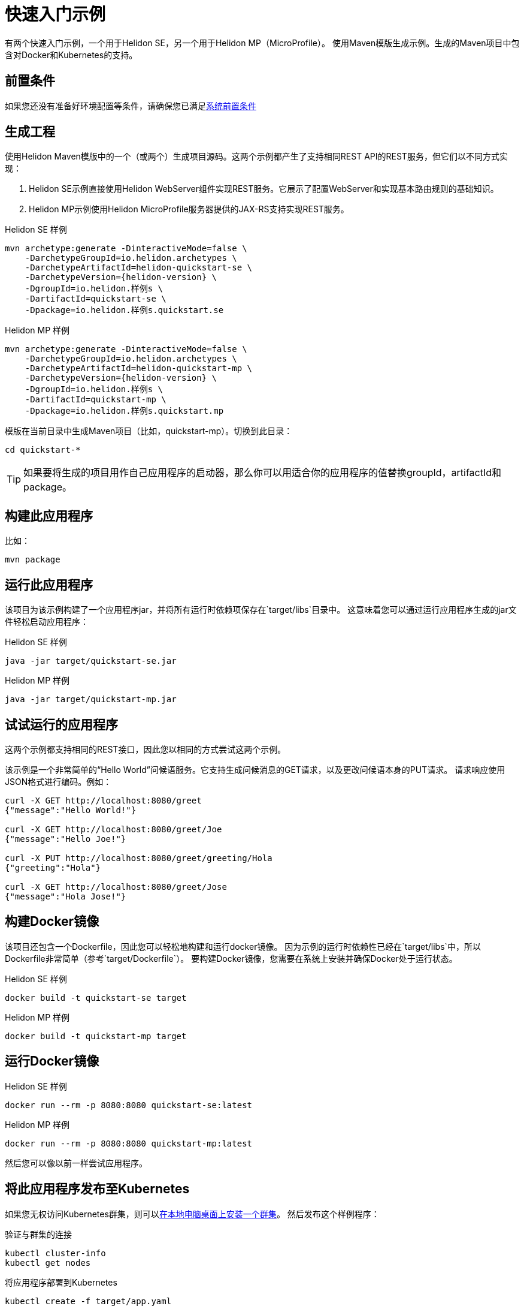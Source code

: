///////////////////////////////////////////////////////////////////////////////

    Copyright (c) 2018 Oracle and/or its affiliates. All rights reserved.

    Licensed under the Apache License, Version 2.0 (the "License");
    you may not use this file except in compliance with the License.
    You may obtain a copy of the License at

        http://www.apache.org/licenses/LICENSE-2.0

    Unless required by applicable law or agreed to in writing, software
    distributed under the License is distributed on an "AS IS" BASIS,
    WITHOUT WARRANTIES OR CONDITIONS OF ANY KIND, either express or implied.
    See the License for the specific language governing permissions and
    limitations under the License.

///////////////////////////////////////////////////////////////////////////////

= 快速入门示例
:description: Helidon 快速入门
:keywords: helidon

有两个快速入门示例，一个用于Helidon SE，另一个用于Helidon MP（MicroProfile）。
使用Maven模版生成示例。生成的Maven项目中包含对Docker和Kubernetes的支持。

== 前置条件

如果您还没有准备好环境配置等条件，请确保您已满足<<getting-started/01_prerequisites.adoc,系统前置条件>>

== 生成工程

使用Helidon Maven模版中的一个（或两个）生成项目源码。这两个示例都产生了支持相同REST API的REST服务，但它们以不同方式实现：

1. Helidon SE示例直接使用Helidon WebServer组件实现REST服务。它展示了配置WebServer和实现基本路由规则的基础知识。
2. Helidon MP示例使用Helidon MicroProfile服务器提供的JAX-RS支持实现REST服务。

[source,bash,subs="attributes+"]
.Helidon SE 样例
----
mvn archetype:generate -DinteractiveMode=false \
    -DarchetypeGroupId=io.helidon.archetypes \
    -DarchetypeArtifactId=helidon-quickstart-se \
    -DarchetypeVersion={helidon-version} \
    -DgroupId=io.helidon.样例s \
    -DartifactId=quickstart-se \
    -Dpackage=io.helidon.样例s.quickstart.se
----

[source,bash,subs="attributes+"]
.Helidon MP 样例
----
mvn archetype:generate -DinteractiveMode=false \
    -DarchetypeGroupId=io.helidon.archetypes \
    -DarchetypeArtifactId=helidon-quickstart-mp \
    -DarchetypeVersion={helidon-version} \
    -DgroupId=io.helidon.样例s \
    -DartifactId=quickstart-mp \
    -Dpackage=io.helidon.样例s.quickstart.mp
----

模版在当前目录中生成Maven项目（比如，quickstart-mp）。切换到此目录：

[source,bash]
----
cd quickstart-*
----

TIP: 如果要将生成的项目用作自己应用程序的启动器，那么你可以用适合你的应用程序的值替换groupId，artifactId和package。

== 构建此应用程序

比如：

[source,bash]
----
mvn package
----

== 运行此应用程序

该项目为该示例构建了一个应用程序jar，并将所有运行时依赖项保存在`target/libs`目录中。
这意味着您可以通过运行应用程序生成的jar文件轻松启动应用程序：

[source,bash]
.Helidon SE 样例
----
java -jar target/quickstart-se.jar
----

[source,bash]
.Helidon MP 样例
----
java -jar target/quickstart-mp.jar
----

== 试试运行的应用程序

这两个示例都支持相同的REST接口，因此您以相同的方式尝试这两个示例。

该示例是一个非常简单的“Hello World”问候语服务。它支持生成问候消息的GET请求，以及更改问候语本身的PUT请求。
请求响应使用JSON格式进行编码。例如：

```
curl -X GET http://localhost:8080/greet
{"message":"Hello World!"}

curl -X GET http://localhost:8080/greet/Joe
{"message":"Hello Joe!"}

curl -X PUT http://localhost:8080/greet/greeting/Hola
{"greeting":"Hola"}

curl -X GET http://localhost:8080/greet/Jose
{"message":"Hola Jose!"}
```

== 构建Docker镜像

该项目还包含一个Dockerfile，因此您可以轻松地构建和运行docker镜像。
因为示例的运行时依赖性已经在`target/libs`中，所以Dockerfile非常简单（参考`target/Dockerfile`）。
要构建Docker镜像，您需要在系统上安装并确保Docker处于运行状态。

[source,bash]
.Helidon SE 样例
----
docker build -t quickstart-se target
----

[source,bash]
.Helidon MP 样例
----
docker build -t quickstart-mp target
----

== 运行Docker镜像

[source,bash]
.Helidon SE 样例
----
docker run --rm -p 8080:8080 quickstart-se:latest
----

[source,bash]
.Helidon MP 样例
----
docker run --rm -p 8080:8080 quickstart-mp:latest
----

然后您可以像以前一样尝试应用程序。

[[deploy-to-k8s]]
== 将此应用程序发布至Kubernetes

如果您无权访问Kubernetes群集，则可以<<getting-started/04_kubernetes.adoc,在本地电脑桌面上安装一个群集>>。
然后发布这个样例程序：

[source,bash]
.验证与群集的连接
----
kubectl cluster-info
kubectl get nodes
----

[source,bash]
.将应用程序部署到Kubernetes
----
kubectl create -f target/app.yaml
kubectl get pods                    # 等待启动pod运行
----

== 在Kubernetes上运用应用程序

启动Kubernetes代理服务器，以便您可以通过localhost连接到您的服务：

[source,bash]
.启动kubctl代理
----
kubectl proxy
----

接下来获取服务的信息。

[source,bash]
.Helidon SE 样例
----
kubectl get service quickstart-se
----

[source,bash]
.Helidon MP 样例
----
kubectl get service quickstart-mp
----

注意端口号。您现在可以像以前一样使用应用程序，但这里是使用第二个端口号（NodePort）而不是8080.例如：

```
curl -X GET http://localhost:31431/greet
```

当你完成练习后，记得清理。

[source,bash]
.从Kubernetes中删除该应用程序
----
kubectl delete -f target/app.yaml
----

